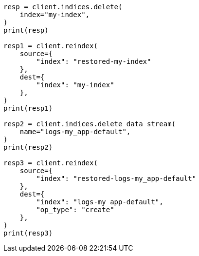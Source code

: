 // This file is autogenerated, DO NOT EDIT
// snapshot-restore/restore-snapshot.asciidoc:177

[source, python]
----
resp = client.indices.delete(
    index="my-index",
)
print(resp)

resp1 = client.reindex(
    source={
        "index": "restored-my-index"
    },
    dest={
        "index": "my-index"
    },
)
print(resp1)

resp2 = client.indices.delete_data_stream(
    name="logs-my_app-default",
)
print(resp2)

resp3 = client.reindex(
    source={
        "index": "restored-logs-my_app-default"
    },
    dest={
        "index": "logs-my_app-default",
        "op_type": "create"
    },
)
print(resp3)
----
